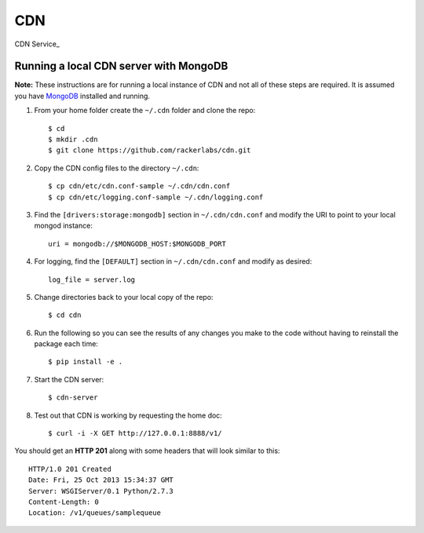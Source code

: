 CDN
=======

CDN Service_

Running a local CDN server with MongoDB
-------------------------------------------

**Note:** These instructions are for running a local instance of CDN and
not all of these steps are required. It is assumed you have `MongoDB`_
installed and running.

1. From your home folder create the ``~/.cdn`` folder and clone the repo::

    $ cd
    $ mkdir .cdn
    $ git clone https://github.com/rackerlabs/cdn.git

2. Copy the CDN config files to the directory ``~/.cdn``::

    $ cp cdn/etc/cdn.conf-sample ~/.cdn/cdn.conf
    $ cp cdn/etc/logging.conf-sample ~/.cdn/logging.conf

3. Find the ``[drivers:storage:mongodb]`` section in
   ``~/.cdn/cdn.conf`` and modify the URI to point
   to your local mongod instance::

    uri = mongodb://$MONGODB_HOST:$MONGODB_PORT

4. For logging, find the ``[DEFAULT]`` section in
   ``~/.cdn/cdn.conf`` and modify as desired::

    log_file = server.log

5. Change directories back to your local copy of the repo::

    $ cd cdn

6. Run the following so you can see the results of any changes you
   make to the code without having to reinstall the package each time::

    $ pip install -e .

7. Start the CDN server::

    $ cdn-server

8. Test out that CDN is working by requesting the home doc::

    $ curl -i -X GET http://127.0.0.1:8888/v1/

You should get an **HTTP 201** along with some headers that will look
similar to this::

    HTTP/1.0 201 Created
    Date: Fri, 25 Oct 2013 15:34:37 GMT
    Server: WSGIServer/0.1 Python/2.7.3
    Content-Length: 0
    Location: /v1/queues/samplequeue


.. _`OpenStack` : http://openstack.org/
.. _`MongoDB` : http://docs.mongodb.org/manual/installation/
.. _`pyenv` : https://github.com/yyuu/pyenv/
.. _`virtualenv` : https://pypi.python.org/pypi/virtualenv/

